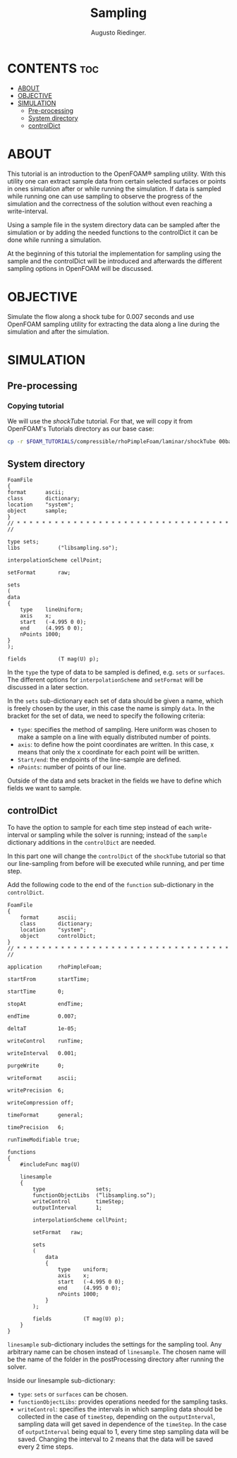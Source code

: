 #+TITLE: Sampling
#+AUTHOR: Augusto Riedinger.

* CONTENTS :toc:
- [[#about][ABOUT]]
- [[#objective][OBJECTIVE]]
- [[#simulation][SIMULATION]]
  - [[#pre-processing][Pre-processing]]
  - [[#system-directory][System directory]]
  - [[#controldict][controlDict]]

* ABOUT
This tutorial is an introduction to the OpenFOAM® sampling utility. With this utility  one can extract sample data from certain selected surfaces or points in ones simulation  after or while running the simulation. If data is sampled while running one can use  sampling to observe the progress of the simulation and the correctness of the solution  without even reaching a write-interval.

Using a sample file in the system directory data can be sampled after the simulation or  by adding the needed functions to the controlDict it can be done while running a  simulation.

At the beginning of this tutorial the implementation for sampling using the sample  and the controlDict will be introduced and afterwards the different sampling options in OpenFOAM will be discussed.
* OBJECTIVE
Simulate the flow along a shock tube for 0.007 seconds and use OpenFOAM sampling utility for extracting the data along a line during the simulation and after the simulation.
* SIMULATION
** Pre-processing
*** Copying tutorial
:PROPERTIES:
:header-args: :tangle preproc
:END:

We will use the /shockTube/ tutorial. For that, we will copy it from OpenFOAM's Tutorials directory as our base case:

#+begin_src bash
cp -r $FOAM_TUTORIALS/compressible/rhoPimpleFoam/laminar/shockTube 00baseCase
#+end_src
** System directory
:PROPERTIES:
:header-args: :tangle 00baseCase/system/sample
:END:

#+begin_src c++
FoamFile
{
format      ascii;
class       dictionary;
location    "system";
object      sample;
}
// * * * * * * * * * * * * * * * * * * * * * * * * * * * * * * * * * * //

type sets;
libs            ("libsampling.so");

interpolationScheme cellPoint;

setFormat       raw;

sets
(
data
{
    type    lineUniform;
    axis    x;
    start   (-4.995 0 0);
    end     (4.995 0 0);
    nPoints 1000;
}
);

fields          (T mag(U) p);
#+end_src

In the ~type~ the type of data to be sampled is defined, e.g. ~sets~ or ~surfaces~. The different options for ~interpolationScheme~ and ~setFormat~ will be discussed in a later section.

In the ~sets~ sub-dictionary each set of data should be given a name, which is freely chosen by the user, in this case the name is simply ~data~. In the bracket for the set of data, we need to specify the following criteria:

+ ~type~: specifies the method of sampling. Here uniform was chosen to make a sample on a line with equally distributed number of points.
+ ~axis~: to define how the point coordinates are written. In this case, x means that only the x coordinate for each point will be written.
+ ~Start/end~: the endpoints of the line-sample are defined.
+ ~nPoints~: number of points of our line.

Outside of the data and sets bracket in the fields we have to define which fields we want to sample.
** controlDict
:PROPERTIES:
:header-args: :tangle 00baseCase/system/controlDict
:END:

To have the option to sample for each time step instead of each write-interval or sampling while the solver is running; instead of the ~sample~ dictionary additions in the ~controlDict~ are needed.

In this part one will change the ~controlDict~ of the ~shockTube~ tutorial so that our line-sampling from before will be executed while running, and per time step.

Add the following code to the end of the ~function~ sub-dictionary in the ~controlDict~.

#+begin_src c++
FoamFile
{
    format      ascii;
    class       dictionary;
    location    "system";
    object      controlDict;
}
// * * * * * * * * * * * * * * * * * * * * * * * * * * * * * * * * * * //

application     rhoPimpleFoam;

startFrom       startTime;

startTime       0;

stopAt          endTime;

endTime         0.007;

deltaT          1e-05;

writeControl    runTime;

writeInterval   0.001;

purgeWrite      0;

writeFormat     ascii;

writePrecision  6;

writeCompression off;

timeFormat      general;

timePrecision   6;

runTimeModifiable true;

functions
{
    #includeFunc mag(U)

    linesample
    {
        type                sets;
        functionObjectLibs  (“libsampling.so”);
        writeControl        timeStep;
        outputInterval      1;

        interpolationScheme cellPoint;

        setFormat   raw;

        sets
        (
            data
            {
                type    uniform;
                axis    x;
                start   (-4.995 0 0);
                end     (4.995 0 0);
                nPoints 1000;
            }
        );

        fields          (T mag(U) p);
    }
}
#+end_src

~linesample~ sub-dictionary includes the settings for the sampling tool. Any arbitrary name can be chosen instead of ~linesample~. The chosen name will be the name of the folder in the postProcessing directory after running the solver.

Inside our linesample sub-dictionary:
 + ~type~: ~sets~ or ~surfaces~ can be chosen.
 + ~functionObjectLibs~: provides operations needed for the sampling tasks.
 + ~writeControl~: specifies the intervals in which sampling data should be collected in the case of ~timeStep~, depending on the ~outputInterval~, sampling data will get saved in dependence of the ~timeStep~. In the case of ~outputInterval~ being equal to 1, every time step sampling data will be saved. Changing the interval to 2 means that the data will be saved every 2 time steps.
